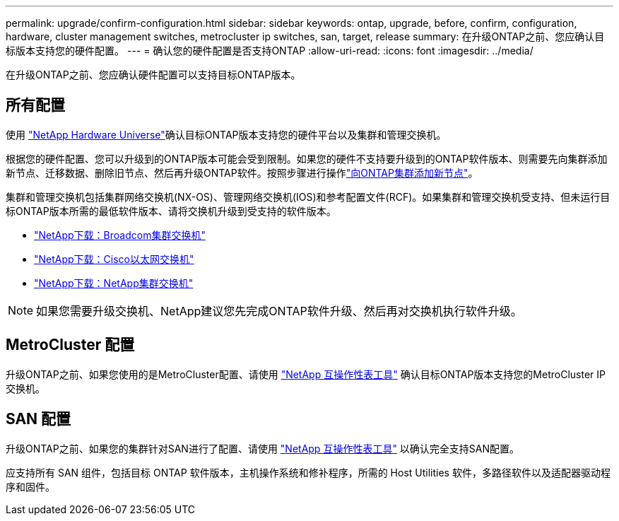 ---
permalink: upgrade/confirm-configuration.html 
sidebar: sidebar 
keywords: ontap, upgrade, before, confirm, configuration, hardware, cluster management switches, metrocluster ip switches, san, target, release 
summary: 在升级ONTAP之前、您应确认目标版本支持您的硬件配置。 
---
= 确认您的硬件配置是否支持ONTAP
:allow-uri-read: 
:icons: font
:imagesdir: ../media/


[role="lead"]
在升级ONTAP之前、您应确认硬件配置可以支持目标ONTAP版本。



== 所有配置

使用 https://hwu.netapp.com["NetApp Hardware Universe"^]确认目标ONTAP版本支持您的硬件平台以及集群和管理交换机。

根据您的硬件配置、您可以升级到的ONTAP版本可能会受到限制。如果您的硬件不支持要升级到的ONTAP软件版本、则需要先向集群添加新节点、迁移数据、删除旧节点、然后再升级ONTAP软件。按照步骤进行操作link:concept_mixed_version_requirements.html#adding-new-nodes-to-an-ontap-cluster["向ONTAP集群添加新节点"]。

集群和管理交换机包括集群网络交换机(NX-OS)、管理网络交换机(IOS)和参考配置文件(RCF)。如果集群和管理交换机受支持、但未运行目标ONTAP版本所需的最低软件版本、请将交换机升级到受支持的软件版本。

* https://mysupport.netapp.com/site/info/broadcom-cluster-switch["NetApp下载：Broadcom集群交换机"^]
* https://mysupport.netapp.com/site/info/cisco-ethernet-switch["NetApp下载：Cisco以太网交换机"^]
* https://mysupport.netapp.com/site/info/netapp-cluster-switch["NetApp下载：NetApp集群交换机"^]



NOTE: 如果您需要升级交换机、NetApp建议您先完成ONTAP软件升级、然后再对交换机执行软件升级。



== MetroCluster 配置

升级ONTAP之前、如果您使用的是MetroCluster配置、请使用 https://mysupport.netapp.com/matrix["NetApp 互操作性表工具"^] 确认目标ONTAP版本支持您的MetroCluster IP交换机。



== SAN 配置

升级ONTAP之前、如果您的集群针对SAN进行了配置、请使用 https://mysupport.netapp.com/matrix["NetApp 互操作性表工具"^] 以确认完全支持SAN配置。

应支持所有 SAN 组件，包括目标 ONTAP 软件版本，主机操作系统和修补程序，所需的 Host Utilities 软件，多路径软件以及适配器驱动程序和固件。
